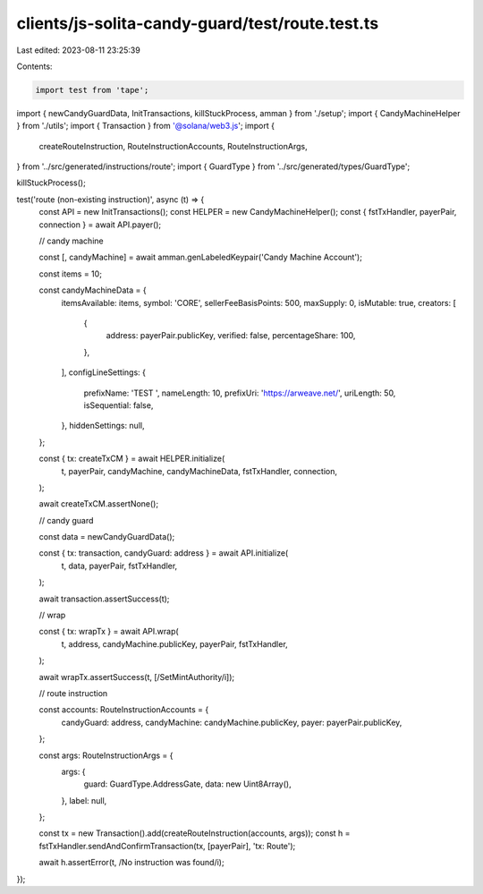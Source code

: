 clients/js-solita-candy-guard/test/route.test.ts
================================================

Last edited: 2023-08-11 23:25:39

Contents:

.. code-block:: ts

    import test from 'tape';
import { newCandyGuardData, InitTransactions, killStuckProcess, amman } from './setup';
import { CandyMachineHelper } from './utils';
import { Transaction } from '@solana/web3.js';
import {
  createRouteInstruction,
  RouteInstructionAccounts,
  RouteInstructionArgs,
} from '../src/generated/instructions/route';
import { GuardType } from '../src/generated/types/GuardType';

killStuckProcess();

test('route (non-existing instruction)', async (t) => {
  const API = new InitTransactions();
  const HELPER = new CandyMachineHelper();
  const { fstTxHandler, payerPair, connection } = await API.payer();

  // candy machine

  const [, candyMachine] = await amman.genLabeledKeypair('Candy Machine Account');

  const items = 10;

  const candyMachineData = {
    itemsAvailable: items,
    symbol: 'CORE',
    sellerFeeBasisPoints: 500,
    maxSupply: 0,
    isMutable: true,
    creators: [
      {
        address: payerPair.publicKey,
        verified: false,
        percentageShare: 100,
      },
    ],
    configLineSettings: {
      prefixName: 'TEST ',
      nameLength: 10,
      prefixUri: 'https://arweave.net/',
      uriLength: 50,
      isSequential: false,
    },
    hiddenSettings: null,
  };

  const { tx: createTxCM } = await HELPER.initialize(
    t,
    payerPair,
    candyMachine,
    candyMachineData,
    fstTxHandler,
    connection,
  );

  await createTxCM.assertNone();

  // candy guard

  const data = newCandyGuardData();

  const { tx: transaction, candyGuard: address } = await API.initialize(
    t,
    data,
    payerPair,
    fstTxHandler,
  );

  await transaction.assertSuccess(t);

  // wrap

  const { tx: wrapTx } = await API.wrap(
    t,
    address,
    candyMachine.publicKey,
    payerPair,
    fstTxHandler,
  );

  await wrapTx.assertSuccess(t, [/SetMintAuthority/i]);

  // route instruction

  const accounts: RouteInstructionAccounts = {
    candyGuard: address,
    candyMachine: candyMachine.publicKey,
    payer: payerPair.publicKey,
  };

  const args: RouteInstructionArgs = {
    args: {
      guard: GuardType.AddressGate,
      data: new Uint8Array(),
    },
    label: null,
  };

  const tx = new Transaction().add(createRouteInstruction(accounts, args));
  const h = fstTxHandler.sendAndConfirmTransaction(tx, [payerPair], 'tx: Route');

  await h.assertError(t, /No instruction was found/i);
});


